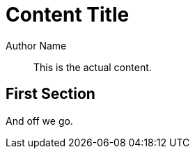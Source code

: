 = Content Title
Author Name

[abstract]
This is the actual content.

== First Section

And off we go.
